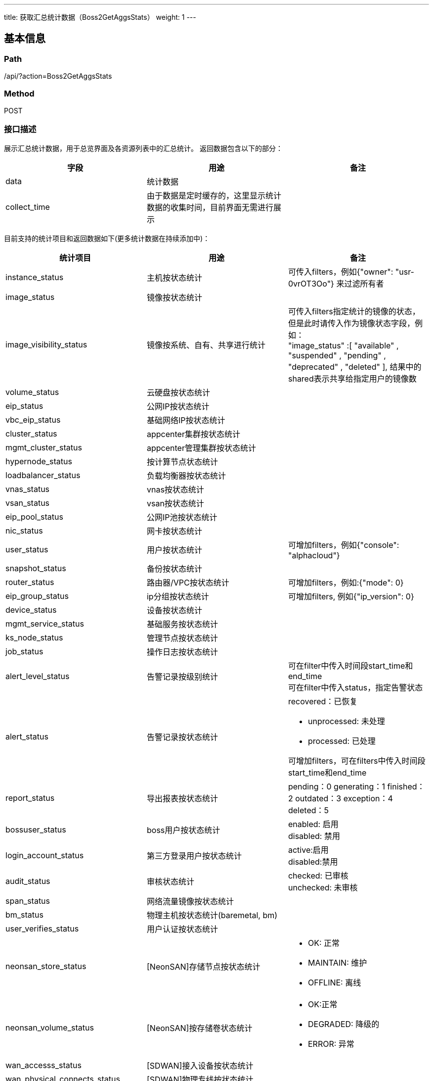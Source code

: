 ---
title: 获取汇总统计数据（Boss2GetAggsStats）
weight: 1
---

== 基本信息

=== Path
/api/?action=Boss2GetAggsStats

=== Method
POST

=== 接口描述
展示汇总统计数据，用于总览界面及各资源列表中的汇总统计。
返回数据包含以下的部分：

|===
| 字段 | 用途 | 备注

| data
| 统计数据
|

| collect_time
| 由于数据是定时缓存的，这里显示统计数据的收集时间，目前界面无需进行展示
|
|===

目前支持的统计项目和返回数据如下(更多统计数据在持续添加中)：

[.allow_break_inside]
|===
| 统计项目 | 用途 | 备注

| instance_status
| 主机按状态统计
| 可传入filters，例如{"owner": "usr-0vrOT3Oo"} 来过滤所有者

| image_status
| 镜像按状态统计
|

| image_visibility_status
| 镜像按系统、自有、共享进行统计
| 可传入filters指定统计的镜像的状态，但是此时请传入作为镜像状态字段，例如： +
"image_status"
:[
"available"
,
"suspended"
,
"pending"
,
"deprecated"
,
"deleted"
],
结果中的shared表示共享给指定用户的镜像数

| volume_status
| 云硬盘按状态统计
|

| eip_status
| 公网IP按状态统计
|

| vbc_eip_status
| 基础网络IP按状态统计
|

| cluster_status
| appcenter集群按状态统计
|

| mgmt_cluster_status
| appcenter管理集群按状态统计
|

| hypernode_status
| 按计算节点状态统计
|

| loadbalancer_status
| 负载均衡器按状态统计
|

| vnas_status
| vnas按状态统计
|

| vsan_status
| vsan按状态统计
|

| eip_pool_status
| 公网IP池按状态统计
|

| nic_status
| 网卡按状态统计
|

| user_status
| 用户按状态统计
| 可增加filters，例如{"console": "alphacloud"}

| snapshot_status
| 备份按状态统计
|

| router_status
| 路由器/VPC按状态统计
| 可增加filters，例如:{"mode": 0}

| eip_group_status
| ip分组按状态统计
| 可增加filters, 例如{"ip_version": 0}

| device_status
| 设备按状态统计
|

| mgmt_service_status
| 基础服务按状态统计
|

| ks_node_status
| 管理节点按状态统计
|

| job_status
| 操作日志按状态统计
|

| alert_level_status
| 告警记录按级别统计
| 可在filter中传入时间段start_time和end_time +
可在filter中传入status，指定告警状态

| alert_status
| 告警记录按状态统计
a|
recovered：已恢复

* unprocessed: 未处理
* processed: 已处理

可增加filters，可在filters中传入时间段start_time和end_time

| report_status
| 导出报表按状态统计
a|
pending：0
generating：1
finished：2
outdated：3
exception：4
deleted：5

| bossuser_status
| boss用户按状态统计
| enabled: 启用 +
disabled: 禁用

| login_account_status
| 第三方登录用户按状态统计
| active:启用 +
disabled:禁用

| audit_status
| 审核状态统计
| checked: 已审核 +
unchecked: 未审核

| span_status
| 网络流量镜像按状态统计
|

| bm_status
| 物理主机按状态统计(baremetal, bm)
|

| user_verifies_status
| 用户认证按状态统计
|

| neonsan_store_status
| [NeonSAN]存储节点按状态统计
a|

* OK: 正常
* MAINTAIN: 维护
* OFFLINE: 离线

| neonsan_volume_status
| [NeonSAN]按存储卷状态统计
a|

* OK:正常
* DEGRADED: 降级的
* ERROR: 异常

| wan_accesss_status
| [SDWAN]接入设备按状态统计
|

| wan_physical_connects_status
| [SDWAN]物理专线按状态统计
|

| wan_cpe_orders_status
| [SDWAN]光盒订单按状态统计
|

| nfv_status
| NAT网关按状态统计
|

| ipv6_network_status
| 双栈ipv6池按状态统计
|

| invoice_status
| 发票按状态统计
|

| recharge_records_status
| 按充值类型获取充值/退款/垫付/扣除垫付/资金转移等操作的总金额
a|
可通过指定fields，仅统计指定的类型：

* recharge: 充值
* advance: 垫付
* discharge: 退款
* payback: 扣除垫付
* transfer_in: 资金转移

| app_dev_versions_status
| 按审核集群应用版本统计
|

| dev_apps_status
| 按集群应用/SaaS应用状态统计
| 在查询集群应用的统计时需要加入以下的filter: +
"app_type":["cluster","image"]

| submitted_apps_status
| 按应用审核状态进行统计
|

| global_job_status
| 全局任务按状态统计
|

| reserved_contracts_status
| 按预留合约状态进行统计
|

| iot_devices_status
| IOT按设备状态进行统计
|

| iot_pm2_status
| IOT PM2按状态进行统计
|

| ssl_cert_order_status
| 按SSL证书订单状态进行统计
|

| gpu_status
| 按GPU状态进行统计
|

| orders_status
| 按订单状态进行统计
|

| contract_list_status
| 按合同状态进行统计
|

| eip_icp_status
| 按公网IP备案信息验证状态统计

a|
可通过指定fields，仅统计指定的类型：

2: 审核中
* 3:审核失败
* 4:审核成功
|===


== 请求参数

*Headers*

[cols="3*", options="header"]

|===
| 参数名称 | 参数值 | 是否必须

| Content-Type
| application/json
| 是
|===

*Body*

[,javascript]
----
{
    "action": "Boss2GetAggsStats",
    // zone 与 zones 同时传入时，取 zones。如不指定zone和zones，则会返回所有zone的汇总统计数据
    "zone": "testenva", // 指定zone，只能指定一个zone或region，
    "zones": ["testenva"], //可指定多个zone或region
    "topic": "instance_status", // 指定统计项目
    "fields": ["running", "suspend"], // [可选]指定需要返回的统计字段，如不指定将返回资源所有的字段统计
    "source": "db", // [可选]一般可不使用该配置。可使用db或realtime，db指缓存数据从db缓存中获取，realtime指数据通过请求iaas api实时获取。如不指定，则后端会自动进行选择。
    "filters": {
        "console": "alphacloud"
    } // [可选]用于source为realtime时，传入额外的参数来限制统计。
}
----

== 返回数据

[,javascript]
----
{
   "collect_time": "2019-02-16T09:10:00Z",
   "data": {
      "pending": 0,
      "available": 135,
      "deprecated": 100,
      "deleted": 0,
      "suspended": 0,
      "ceased": 0
   },
   "ret_code": 0,
   "action": "Boss2GetAggsStatsResponse"
}
----
